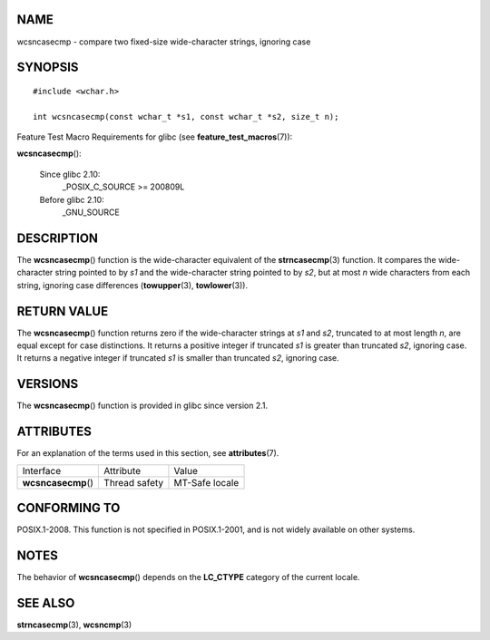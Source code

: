 NAME
====

wcsncasecmp - compare two fixed-size wide-character strings, ignoring
case

SYNOPSIS
========

::

   #include <wchar.h>

   int wcsncasecmp(const wchar_t *s1, const wchar_t *s2, size_t n);

Feature Test Macro Requirements for glibc (see
**feature_test_macros**\ (7)):

**wcsncasecmp**\ ():

   Since glibc 2.10:
      \_POSIX_C_SOURCE >= 200809L

   Before glibc 2.10:
      \_GNU_SOURCE

DESCRIPTION
===========

The **wcsncasecmp**\ () function is the wide-character equivalent of the
**strncasecmp**\ (3) function. It compares the wide-character string
pointed to by *s1* and the wide-character string pointed to by *s2*, but
at most *n* wide characters from each string, ignoring case differences
(**towupper**\ (3), **towlower**\ (3)).

RETURN VALUE
============

The **wcsncasecmp**\ () function returns zero if the wide-character
strings at *s1* and *s2*, truncated to at most length *n*, are equal
except for case distinctions. It returns a positive integer if truncated
*s1* is greater than truncated *s2*, ignoring case. It returns a
negative integer if truncated *s1* is smaller than truncated *s2*,
ignoring case.

VERSIONS
========

The **wcsncasecmp**\ () function is provided in glibc since version 2.1.

ATTRIBUTES
==========

For an explanation of the terms used in this section, see
**attributes**\ (7).

=================== ============= ==============
Interface           Attribute     Value
**wcsncasecmp**\ () Thread safety MT-Safe locale
=================== ============= ==============

CONFORMING TO
=============

POSIX.1-2008. This function is not specified in POSIX.1-2001, and is not
widely available on other systems.

NOTES
=====

The behavior of **wcsncasecmp**\ () depends on the **LC_CTYPE** category
of the current locale.

SEE ALSO
========

**strncasecmp**\ (3), **wcsncmp**\ (3)
